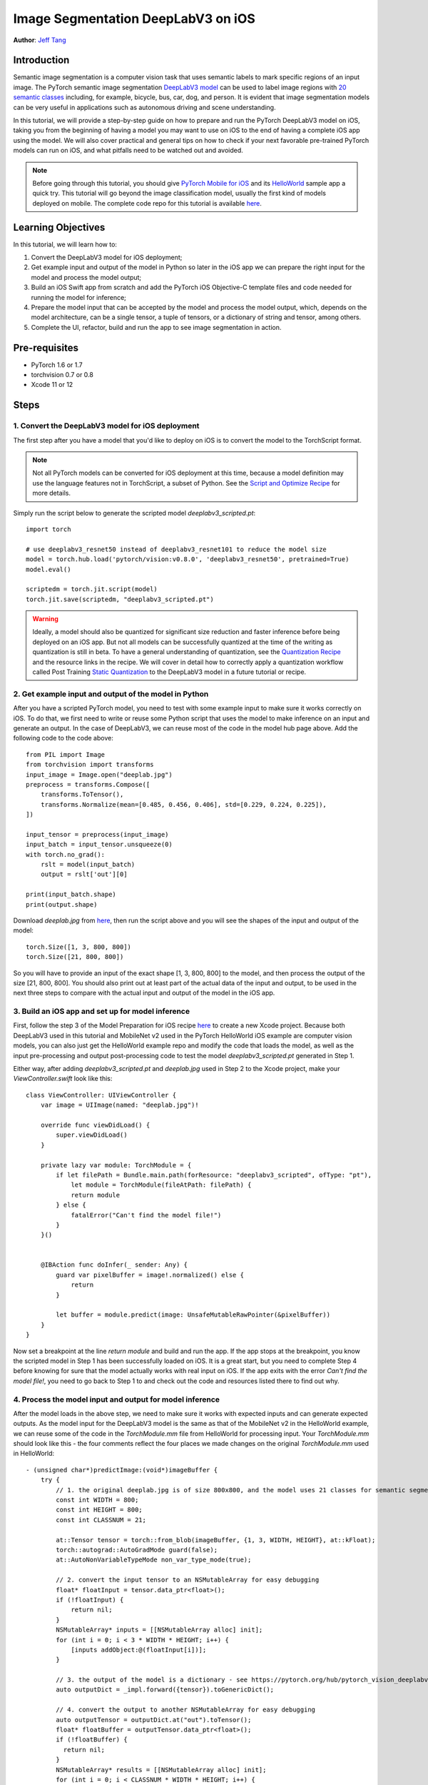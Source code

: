 Image Segmentation DeepLabV3 on iOS
==============================================

**Author**: `Jeff Tang <https://github.com/jeffxtang>`_

Introduction
------------

Semantic image segmentation is a computer vision task that uses semantic labels to mark specific regions of an input image. The PyTorch semantic image segmentation `DeepLabV3 model <https://pytorch.org/hub/pytorch_vision_deeplabv3_resnet101>`_ can be used to label image regions with `20 semantic classes <http://host.robots.ox.ac.uk:8080/pascal/VOC/voc2007/segexamples/index.html>`_ including, for example, bicycle, bus, car, dog, and person. It is evident that image segmentation models can be very useful in applications such as autonomous driving and scene understanding.

In this tutorial, we will provide a step-by-step guide on how to prepare and run the PyTorch DeepLabV3 model on iOS, taking you from the beginning of having a model you may want to use on iOS to the end of having a complete iOS app using the model. We will also cover practical and general tips on how to check if your next favorable pre-trained PyTorch models can run on iOS, and what pitfalls need to be watched out and avoided.

.. note:: Before going through this tutorial, you should give `PyTorch Mobile for iOS <https://pytorch.org/mobile/ios/>`_ and its `HelloWorld <https://github.com/pytorch/ios-demo-app/tree/master/HelloWorld>`_ sample app a quick try. This tutorial will go beyond the image classification model, usually the first kind of models deployed on mobile. The complete code repo for this tutorial is available `here <https://github.com/pytorch/ios-demo-app/ImageSegmentation>`_.

Learning Objectives
-------------------

In this tutorial, we will learn how to:

1. Convert the DeepLabV3 model for iOS deployment;

2. Get example input and output of the model in Python so later in the iOS app we can prepare the right input for the model and process the model output;

3. Build an iOS Swift app from scratch and add the PyTorch iOS Objective-C template files and code needed for running the model for inference;

4. Prepare the model input that can be accepted by the model and process the model output, which, depends on the model architecture, can be a single tensor, a tuple of tensors, or a dictionary of string and tensor, among others.

5. Complete the UI, refactor, build and run the app to see image segmentation in action.

Pre-requisites
---------------

* PyTorch 1.6 or 1.7

* torchvision 0.7 or 0.8

* Xcode 11 or 12

Steps
---------


1. Convert the DeepLabV3 model for iOS deployment
^^^^^^^^^^^^^^^^^^^^^^^^^^^^^^^^^^^^^^^^^^^^^^^^^^^^

The first step after you have a model that you'd like to deploy on iOS is to convert the model to the TorchScript format.

.. note::
    Not all PyTorch models can be converted for iOS deployment at this time, because a model definition may use the language features not in TorchScript, a subset of Python. See the `Script and Optimize Recipe <../recipes/script_optimized.html>`_ for more details.

Simply run the script below to generate the scripted model `deeplabv3_scripted.pt`:

::

    import torch

    # use deeplabv3_resnet50 instead of deeplabv3_resnet101 to reduce the model size
    model = torch.hub.load('pytorch/vision:v0.8.0', 'deeplabv3_resnet50', pretrained=True)
    model.eval()

    scriptedm = torch.jit.script(model)
    torch.jit.save(scriptedm, "deeplabv3_scripted.pt")

.. warning::
    Ideally, a model should also be quantized for significant size reduction and faster inference before being deployed on an iOS app. But not all models can be successfully quantized at the time of the writing as quantization is still in beta. To have a general understanding of quantization, see the `Quantization Recipe <../recipes/quantization.html>`_ and the resource links in the recipe. We will cover in detail how to correctly apply a quantization workflow called Post Training `Static Quantization <https://pytorch.org/tutorials/advanced/static_quantization_tutorial.html>`_ to the DeepLabV3 model in a future tutorial or recipe.

2. Get example input and output of the model in Python
^^^^^^^^^^^^^^^^^^^^^^^^^^^^^^^^^^^^^^^^^^^^^^^^^^^^^^^^

After you have a scripted PyTorch model, you need to test with some example input to make sure it works correctly on iOS. To do that, we first need to write or reuse some Python script that uses the model to make inference on an input and generate an output. In the case of DeepLabV3, we can reuse most of the code in the model hub page above. Add the following code to the code above:

::

    from PIL import Image
    from torchvision import transforms
    input_image = Image.open("deeplab.jpg")
    preprocess = transforms.Compose([
        transforms.ToTensor(),
        transforms.Normalize(mean=[0.485, 0.456, 0.406], std=[0.229, 0.224, 0.225]),
    ])

    input_tensor = preprocess(input_image)
    input_batch = input_tensor.unsqueeze(0)
    with torch.no_grad():
        rslt = model(input_batch)
        output = rslt['out'][0]

    print(input_batch.shape)
    print(output.shape)

Download `deeplab.jpg` from `here <https://github.com/pytorch/ios-demo-app/blob/master/ImageSegmentation/ImageSegmentation/deeplab.jpg>`_, then run the script above and you will see the shapes of the input and output of the model:

::

    torch.Size([1, 3, 800, 800])
    torch.Size([21, 800, 800])

So you will have to provide an input of the exact shape [1, 3, 800, 800] to the model, and then process the output of the size [21, 800, 800]. You should also print out at least part of the actual data of the input and output, to be used in the next three steps to compare with the actual input and output of the model in the iOS app.

3. Build an iOS app and set up for model inference
^^^^^^^^^^^^^^^^^^^^^^^^^^^^^^^^^^^^^^^^^^^^^^^^^^^^

First, follow the step 3 of the Model Preparation for iOS recipe `here <../recipes/model_preparation_ios.html#add-the-model-and-pytorch-library-on-ios>`_ to create a new Xcode project. Because both DeepLabV3 used in this tutorial and MobileNet v2 used in the PyTorch HelloWorld iOS example are computer vision models, you can also just get the HelloWorld example repo and modify the code that loads the model, as well as the input pre-processing and output post-processing code to test the model `deeplabv3_scripted.pt` generated in Step 1.

Either way, after adding `deeplabv3_scripted.pt` and `deeplab.jpg` used in Step 2 to the Xcode project, make your `ViewController.swift` look like this:

::

    class ViewController: UIViewController {
        var image = UIImage(named: "deeplab.jpg")!

        override func viewDidLoad() {
            super.viewDidLoad()
        }

        private lazy var module: TorchModule = {
            if let filePath = Bundle.main.path(forResource: "deeplabv3_scripted", ofType: "pt"),
                let module = TorchModule(fileAtPath: filePath) {
                return module
            } else {
                fatalError("Can't find the model file!")
            }
        }()


        @IBAction func doInfer(_ sender: Any) {
            guard var pixelBuffer = image!.normalized() else {
                return
            }

            let buffer = module.predict(image: UnsafeMutableRawPointer(&pixelBuffer))
        }
    }

Now set a breakpoint at the line `return module` and build and run the app. If the app stops at the breakpoint, you know the scripted model in Step 1 has been successfully loaded on iOS. It is a great start, but you need to complete Step 4 before knowing for sure that the model actually works with real input on iOS. If the app exits with the error `Can't find the model file!`, you need to go back to Step 1 to and check out the code and resources listed there to find out why.


4. Process the model input and output for model inference
^^^^^^^^^^^^^^^^^^^^^^^^^^^^^^^^^^^^^^^^^^^^^^^^^^^^^^^^^^^^

After the model loads in the above step, we need to make sure it works with expected inputs and can generate expected outputs. As the model input for the DeepLabV3 model is the same as that of the MobileNet v2 in the HelloWorld example, we can reuse some of the code in the `TorchModule.mm` file from HelloWorld for processing input. Your `TorchModule.mm` should look like this - the four comments reflect the four places we made changes on the original `TorchModule.mm` used in HelloWorld:

::

    - (unsigned char*)predictImage:(void*)imageBuffer {
        try {
            // 1. the original deeplab.jpg is of size 800x800, and the model uses 21 classes for semantic segmentation
            const int WIDTH = 800;
            const int HEIGHT = 800;
            const int CLASSNUM = 21;

            at::Tensor tensor = torch::from_blob(imageBuffer, {1, 3, WIDTH, HEIGHT}, at::kFloat);
            torch::autograd::AutoGradMode guard(false);
            at::AutoNonVariableTypeMode non_var_type_mode(true);

            // 2. convert the input tensor to an NSMutableArray for easy debugging
            float* floatInput = tensor.data_ptr<float>();
            if (!floatInput) {
                return nil;
            }
            NSMutableArray* inputs = [[NSMutableArray alloc] init];
            for (int i = 0; i < 3 * WIDTH * HEIGHT; i++) {
                [inputs addObject:@(floatInput[i])];
            }

            // 3. the output of the model is a dictionary - see https://pytorch.org/hub/pytorch_vision_deeplabv3_resnet101/
            auto outputDict = _impl.forward({tensor}).toGenericDict();

            // 4. convert the output to another NSMutableArray for easy debugging
            auto outputTensor = outputDict.at("out").toTensor();
            float* floatBuffer = outputTensor.data_ptr<float>();
            if (!floatBuffer) {
              return nil;
            }
            NSMutableArray* results = [[NSMutableArray alloc] init];
            for (int i = 0; i < CLASSNUM * WIDTH * HEIGHT; i++) {
              [results addObject:@(floatBuffer[i])];
            }
            unsigned char* buffer = (unsigned char*)malloc(3 * WIDTH * HEIGHT);
        }

.. note::
    We did not bother to change the method name `predictImage` used in HelloWorld although a name like `segment` makes better sense in our use of the DeepLabV3 image segmentation model. All we have done so far is to confirm that the model of our interest can be scripted and run correctly in our iOS app as it does in Python. The steps involved so far for using a model in an iOS app should take most of our app development time, just like the data pre-processing task involved in a typical machine learning project.

With the code changes shown above, you can set breakpoints after the two for loops on `inputs` and `results`, and compare them with the model input and output data you see in Step 2 to see if they match. If they do, you know for sure that the model works successfully on iOS. If they do not match exactly, it does not mean that the model fails to work correctly - as the output is a class probability distribution and if the distributions match, we will still get the right segmentation. The best way to prove if this is the case is to complete the UI and the app to actually show the processed output as a new image.

5. Complete the UI, refactor, build and run the app
^^^^^^^^^^^^^^^^^^^^^^^^^^^^^^^^^^^^^^^^^^^^^^^^^^^^^^^^^^^^

The UI for this app is also similar to that for HelloWorld, except that we do not need the `UITextView` to show the image classification result. We will just change the button text and add another one to show back the original image after the segmentation result is shown. The output processing code should be like this, added to the end of the code snippet in Step 4 in `TorchModule.mm`:

::

    for (int j = 0; j < width; j++) {
        for (int k = 0; k < height; k++) {
            int maxj = 0;
            int maxk = 0;
            int maxi = 0;

            float maxnum = -100000.0;
            for (int i = 0; i < CLASSNUM; i++) {
                if ([results[i * (width * height) + j * width + k] floatValue] > maxnum) {
                    maxnum = [results[i * (width * height) + j * width + k] floatValue];
                    maxj = j;
                    maxk = k;
                    maxi = i;
                }
            }

            if (maxi == PERSON) {
                buffer[3 * (maxj * width + maxk)] = 255;
                buffer[3 * (maxj * width + maxk) + 1] = 0;
                buffer[3 * (maxj * width + maxk) + 2] = 0;
            }
            else if (maxi == DOG) {
                buffer[3 * (maxj * width + maxk)] = 0;
                buffer[3 * (maxj * width + maxk) + 1] = 255;
                buffer[3 * (maxj * width + maxk) + 2] = 0;
            } else if (maxi == SHEEP) {
                buffer[3 * (maxj * width + maxk)] = 0;
                buffer[3 * (maxj * width + maxk) + 1] = 0;
                buffer[3 * (maxj * width + maxk) + 2] = 255;
            } else {
                buffer[3 * (maxj * width + maxk)] = 0;
                buffer[3 * (maxj * width + maxk) + 1] = 0;
                buffer[3 * (maxj * width + maxk) + 2] = 0;
            }
        }
    }

We implement this based on our understanding of the DeepLabV3 model, which outputs a tensor of size [21, 800, 800], as shown in Step 2. So for an input image of 800x800, each element in the 800x800 output array is a value between 0 and 20 (for a total of 21 semantic labels described in Introduction.

Now just run the app on an iOS simulator or an actual iOS device, and you will see the following screens:

.. image:: /_static/img/deeplabv3_ios.png
   :width: 300 px
.. image:: /_static/img/deeplabv3_ios2.png
   :width: 300 px


Recap
--------

In this tutorial, we described in step-by-step detail what it takes to convert a pre-trained PyTorch model to run on iOS. We covered how to correctly process the model input and output, and how to make sure they match what the original model in Python expects and generates.

Learn More
------------

1. `PyTorch Mobile site <https://pytorch.org/mobile>`_
2. `DeepLabV3 model <https://pytorch.org/hub/pytorch_vision_deeplabv3_resnet101>`_
3. `DeepLabV3 paper <https://arxiv.org/pdf/1706.05587.pdf>`_

